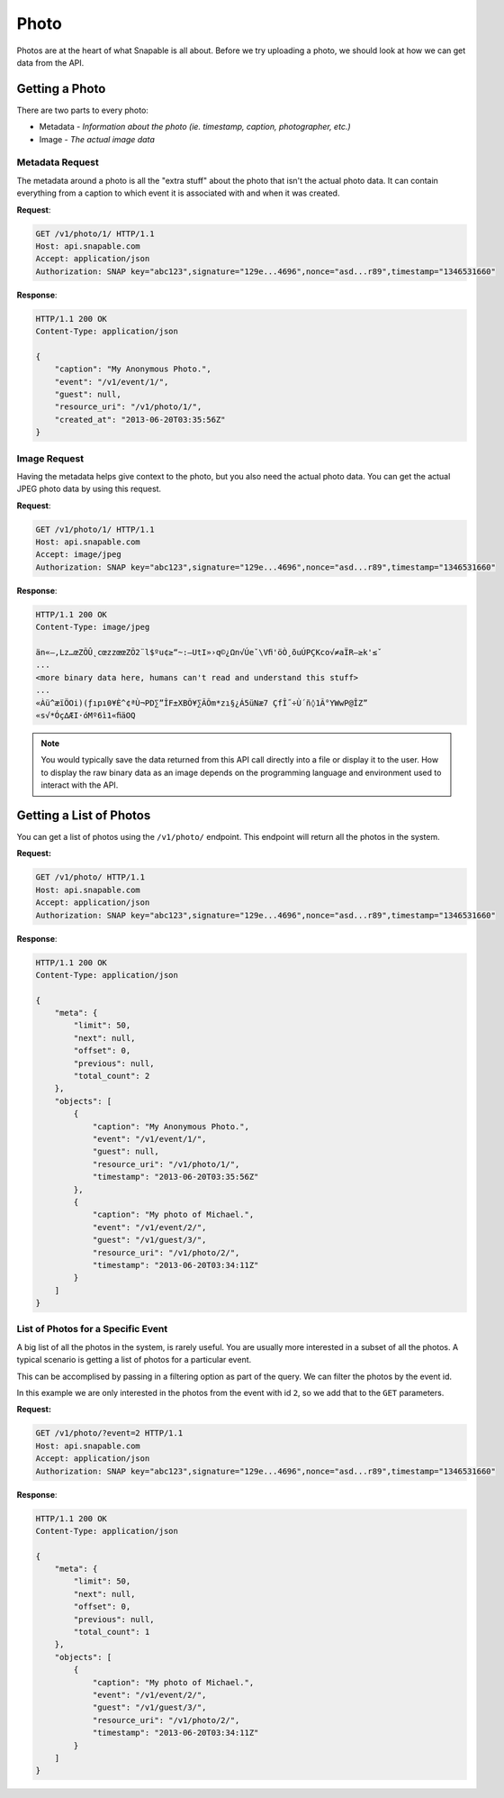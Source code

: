 =====
Photo
=====

Photos are at the heart of what Snapable is all about. Before we try uploading a
photo, we should look at how we can get data from the API.

Getting a Photo
===============

There are two parts to every photo:

- Metadata - *Information about the photo (ie. timestamp, caption, photographer, etc.)*
- Image - *The actual image data*

Metadata Request
----------------

The metadata around a photo is all the "extra stuff" about the photo that isn't the
actual photo data. It can contain everything from a caption to which event it is associated
with and when it was created.

**Request**:

.. code-block:: http

    GET /v1/photo/1/ HTTP/1.1
    Host: api.snapable.com
    Accept: application/json
    Authorization: SNAP key="abc123",signature="129e...4696",nonce="asd...r89",timestamp="1346531660"

**Response**:

.. code-block:: http

    HTTP/1.1 200 OK
    Content-Type: application/json

    {
        "caption": "My Anonymous Photo.",
        "event": "/v1/event/1/",
        "guest": null,
        "resource_uri": "/v1/photo/1/",
        "created_at": "2013-06-20T03:35:56Z"
    }


Image Request
-------------

Having the metadata helps give context to the photo, but you also need the actual
photo data. You can get the actual JPEG photo data by using this request.

**Request**:

.. code-block:: http

    GET /v1/photo/1/ HTTP/1.1
    Host: api.snapable.com
    Accept: image/jpeg
    Authorization: SNAP key="abc123",signature="129e...4696",nonce="asd...r89",timestamp="1346531660"

**Response**:

.. code-block:: http

    HTTP/1.1 200 OK
    Content-Type: image/jpeg

    än«–‚Lz…œZÕÛ˛cœzzœœZÕ2¨l$ºu¢≥“~:—UtI»›q©¿Ωn√Úeˇ\Vﬁ'öÒ¸õuÚPÇKco√≠aÏR—≥k'≤ˇ
    ...
    <more binary data here, humans can't read and understand this stuff>
    ...
    «Àü^æïÖOi)(ƒıpı0¥È^¢ªÙ¬PD∑”ÎF±XBÕ¥∑ÃÕm*zı§¿Á5üNæ7 ÇfÎ˝÷Ù´ñ◊1Ã°YWwP@ÎZ”
    «s√*Óç∆ÆI·óMº6ì1«ﬁäOQ

.. note::

    You would typically save the data returned from this API call directly into a file or display it to the
    user. How to display the raw binary data as an image depends on the programming language and environment
    used to interact with the API.

Getting a List of Photos
========================

You can get a list of photos using the ``/v1/photo/`` endpoint. This endpoint will
return all the photos in the system.

**Request:**

.. code-block:: http

    GET /v1/photo/ HTTP/1.1
    Host: api.snapable.com
    Accept: application/json
    Authorization: SNAP key="abc123",signature="129e...4696",nonce="asd...r89",timestamp="1346531660"

**Response**:

.. code-block:: http

    HTTP/1.1 200 OK
    Content-Type: application/json

    {
        "meta": {
            "limit": 50,
            "next": null,
            "offset": 0,
            "previous": null,
            "total_count": 2
        },
        "objects": [
            {
                "caption": "My Anonymous Photo.",
                "event": "/v1/event/1/",
                "guest": null,
                "resource_uri": "/v1/photo/1/",
                "timestamp": "2013-06-20T03:35:56Z"
            },
            {
                "caption": "My photo of Michael.",
                "event": "/v1/event/2/",
                "guest": "/v1/guest/3/",
                "resource_uri": "/v1/photo/2/",
                "timestamp": "2013-06-20T03:34:11Z"
            }
        ]
    }

List of Photos for a Specific Event
-----------------------------------

A big list of all the photos in the system, is rarely useful. You are usually more interested
in a subset of all the photos. A typical scenario is getting a list of photos for a
particular event.

This can be accomplised by passing in a filtering option as part of the query. We
can filter the photos by the event id.

In this example we are only interested in the photos from the event with id ``2``, so we
add that to the ``GET`` parameters.

**Request:**

.. code-block:: http

    GET /v1/photo/?event=2 HTTP/1.1
    Host: api.snapable.com
    Accept: application/json
    Authorization: SNAP key="abc123",signature="129e...4696",nonce="asd...r89",timestamp="1346531660"

**Response**:

.. code-block:: http

    HTTP/1.1 200 OK
    Content-Type: application/json

    {
        "meta": {
            "limit": 50,
            "next": null,
            "offset": 0,
            "previous": null,
            "total_count": 1
        },
        "objects": [
            {
                "caption": "My photo of Michael.",
                "event": "/v1/event/2/",
                "guest": "/v1/guest/3/",
                "resource_uri": "/v1/photo/2/",
                "timestamp": "2013-06-20T03:34:11Z"
            }
        ]
    }
